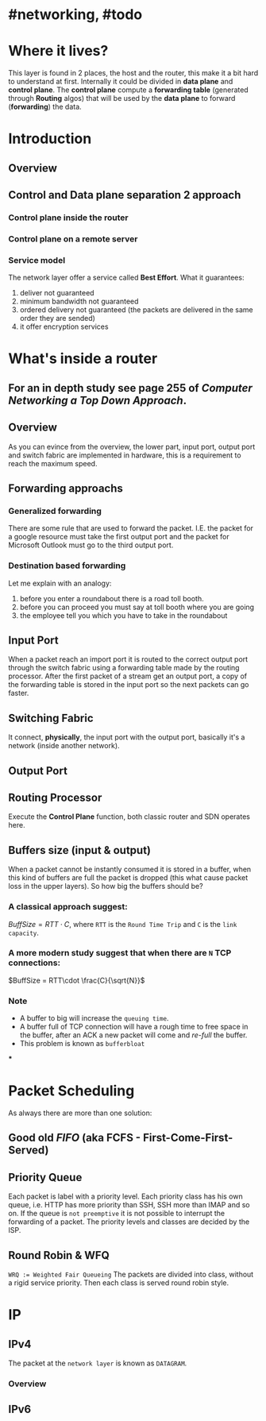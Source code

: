 * #networking, #todo
* Where it lives?
This layer is found in 2 places, the host and the router, this make it a bit hard to understand at first.
Internally it could be divided in *data plane* and *control plane*.
The *control plane* compute a *forwarding table* (generated through *Routing* algos) that will be used by the *data plane* to forward (*forwarding*) the data.
* Introduction
** Overview
[[../assets/network-layer-overview.png]]
** Control and Data plane separation 2 approach
*** Control plane inside the router
[[../assets/control-plane-inside-the-router.jpg]]
*** Control plane on a remote server
[[../assets/control-plane-Software-Defined_Networking_SDN.jpg]]
*** Service model 
:PROPERTIES:
:id: 6391b780-70e0-4704-b235-94fe1087e2e4
:END:
The network layer offer a service called *Best Effort*.
What it guarantees:
1. deliver not guaranteed
2. minimum bandwidth not guaranteed
3. ordered delivery not guaranteed (the packets are delivered in the same order they are sended)
4. it offer encryption services
* What's inside a router
:PROPERTIES:
:collapsed: true
:END:
** For an in depth study see page 255 of [[Computer Networking a Top Down Approach]].
** Overview
As you can evince from the overview, the lower part, input port, output port and switch fabric are implemented in hardware, this is a requirement to reach the maximum speed.
[[../assets/router-architecture-overview.png]]
** Forwarding approachs
*** Generalized forwarding
There are some rule that are used to forward the packet.
I.E. the packet for a google resource must take the first output port and the packet for Microsoft Outlook must go to the third output port.
*** Destination based forwarding
Let me explain with an analogy:
1. before you enter a roundabout there is a road toll booth.
2. before you can proceed you must say at toll booth where you are going 
3. the employee tell you which you have to take in the roundabout
** Input Port
When a packet reach an import port it is routed to the correct output port through the switch fabric using a forwarding table made by the routing processor.
After the first packet of a stream get an output port, a copy of the forwarding table is stored in the input port so the next packets can go faster.
** Switching Fabric
It connect, *physically*, the input port with the output port, basically it's a network (inside another network).
** Output Port
** Routing Processor
Execute the *Control Plane* function, both classic router and SDN operates here.
** Buffers size (input & output)
When a packet cannot be instantly consumed it is stored in a buffer, when this kind of buffers are full the packet is dropped (this what cause packet loss in the upper layers).
So how big the buffers should be?
*** A classical approach suggest:
$Buff Size = RTT\cdot C$, where ~RTT~ is the ~Round Time Trip~ and ~C~ is the ~link capacity~.
*** A more modern study suggest that when there are ~N~ TCP connections:
$BuffSize = RTT\cdot \frac{C}{\sqrt{N}}$
*** Note
+ A  buffer to big will increase the ~queuing time~.
+ A buffer full of TCP connection will have a rough time to free space in the buffer, after an ACK a new packet will come and /re-full/ the buffer.
+ This problem is known as ~bufferbloat~
***
* Packet Scheduling
As always there are more than one solution:
** Good old [[FIFO]] (aka FCFS - First-Come-First-Served)
** Priority Queue
Each packet is label with a priority level.
Each priority class has his own queue, i.e. HTTP has more priority than SSH, SSH more than IMAP and so on.
If the queue is ~not preemptive~ it is not possible to interrupt the forwarding of a packet.
The priority levels and classes are decided by the ISP.
** Round Robin & WFQ
~WRQ := Weighted Fair Queueing~
The packets are divided into class, without a rigid service priority.
Then each class is served round robin style.
[[../assets/wfq.png]]
* IP
** IPv4
The packet at the ~network layer~ is known as ~DATAGRAM~.
*** Overview
[[../assets/ipv4-datagram.png]]
** IPv6